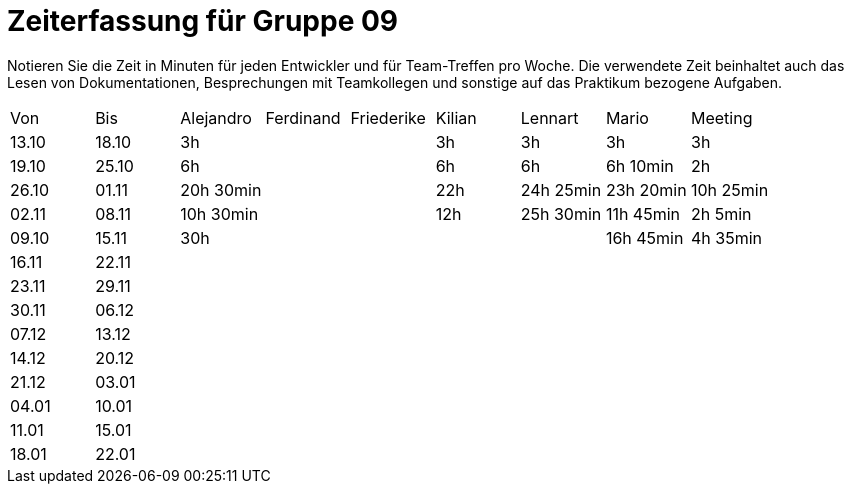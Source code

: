 ﻿= Zeiterfassung für Gruppe 09

Notieren Sie die Zeit in Minuten für jeden Entwickler und für Team-Treffen pro Woche.
Die verwendete Zeit beinhaltet auch das Lesen von Dokumentationen, Besprechungen mit Teamkollegen und sonstige auf das Praktikum bezogene Aufgaben.

// See http://asciidoctor.org/docs/user-manual/#tables
[option="headers"]
|===
|Von   |Bis   |Alejandro  |Ferdinand  |Friederike |Kilian     |Lennart    |Mario      |Meeting
|13.10 |18.10 |3h         |           |           |3h         |3h         |3h         |3h
|19.10 |25.10 |6h         |           |           |6h         |6h         |6h 10min   |2h
|26.10 |01.11 |20h 30min  |           |           |22h        |24h  25min |23h 20min  |10h 25min
|02.11 |08.11 |10h 30min  |           |           |12h        |25h  30min |11h 45min  |2h 5min
|09.10 |15.11 |30h        |           |           |           |           |16h 45min  |4h 35min
|16.11 |22.11 |           |           |           |           |           |           |
|23.11 |29.11 |           |           |           |           |           |           |
|30.11 |06.12 |           |           |           |           |           |           |
|07.12 |13.12 |           |           |           |           |           |           |
|14.12 |20.12 |           |           |           |           |           |           |
|21.12 |03.01 |           |           |           |           |           |           |
|04.01 |10.01 |           |           |           |           |           |           |
|11.01 |15.01 |           |           |           |           |           |           |
|18.01 |22.01 |           |           |           |           |           |           |
|===
